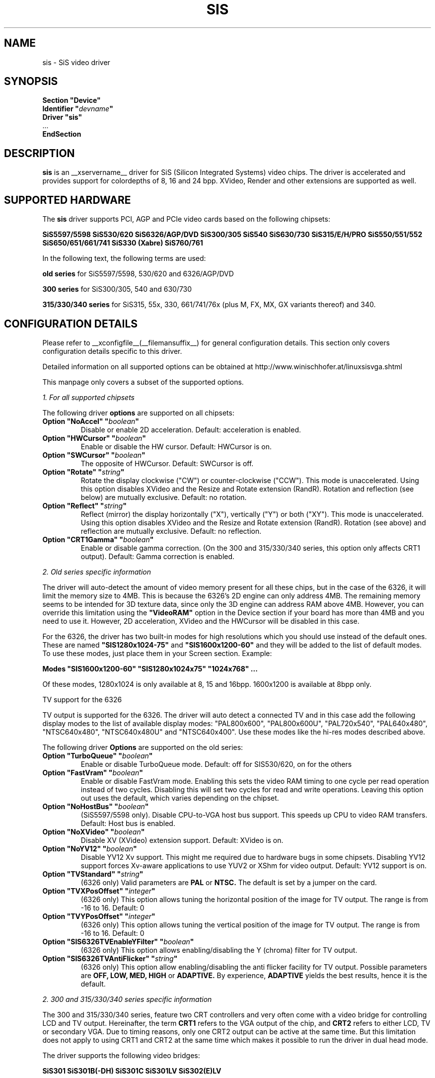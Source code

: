 .\" shorthand for double quote that works everywhere.
.ds q \N'34'
.TH SIS __drivermansuffix__ __vendorversion__
.SH NAME
sis \- SiS video driver
.SH SYNOPSIS
.nf
.B "Section \*qDevice\*q"
.BI "  Identifier \*q"  devname \*q
.B  "  Driver \*qsis\*q"
\ \ ...
.B EndSection
.fi
.SH DESCRIPTION
.B sis
is an __xservername__ driver for SiS (Silicon Integrated Systems) video
chips. The driver is accelerated and provides support for colordepths of 8, 16
and 24 bpp. XVideo, Render and other extensions are supported as well.
.SH SUPPORTED HARDWARE
The
.B sis
driver supports PCI, AGP and PCIe video cards based on the following chipsets:
.PP
.B SiS5597/5598
.B SiS530/620
.B SiS6326/AGP/DVD
.B SiS300/305
.B SiS540
.B SiS630/730
.B SiS315/E/H/PRO
.B SiS550/551/552
.B SiS650/651/661/741
.B SiS330 (Xabre)
.B SiS760/761
.PP
In the following text, the following terms are used:
.PP
.B old series
for SiS5597/5598, 530/620 and 6326/AGP/DVD
.PP
.B 300 series
for SiS300/305, 540 and 630/730
.PP
.B 315/330/340 series
for SiS315, 55x, 330, 661/741/76x (plus M, FX, MX, GX variants thereof)
and 340.
.PP
.SH CONFIGURATION DETAILS
Please refer to __xconfigfile__(__filemansuffix__) for general configuration
details.  This section only covers configuration details specific to this
driver.
.PP
Detailed information on all supported options can be obtained at
http://www.winischhofer.at/linuxsisvga.shtml
.PP
This manpage only covers a subset of the supported options.
.PP
.I "1. For all supported chipsets"
.PP
The following driver
.B options
are supported on all chipsets:
.TP
.BI "Option \*qNoAccel\*q \*q" boolean \*q
Disable or enable 2D acceleration. Default: acceleration is enabled.
.TP
.BI "Option \*qHWCursor\*q \*q" boolean \*q
Enable or disable the HW cursor. Default: HWCursor is on.
.TP
.BI "Option \*qSWCursor\*q \*q" boolean \*q
The opposite of HWCursor. Default: SWCursor is off.
.TP
.BI "Option \*qRotate\*q \*q" string \*q
Rotate the display clockwise ("CW") or counter-clockwise ("CCW"). This
mode is unaccelerated. Using this option disables XVideo and the Resize
and Rotate extension (RandR). Rotation and reflection (see below) are
mutually exclusive.
Default: no rotation.
.TP
.BI "Option \*qReflect\*q \*q" string \*q
Reflect (mirror) the display horizontally ("X"), vertically ("Y") or
both ("XY"). This mode is unaccelerated. Using this option disables
XVideo and the Resize and Rotate extension (RandR). Rotation (see
above) and reflection are mutually exclusive.
Default: no reflection.
.TP
.BI "Option \*qCRT1Gamma\*q \*q" boolean \*q
Enable or disable gamma correction. (On the 300 and 315/330/340 series,
this option only affects CRT1 output).
Default: Gamma correction is enabled.
.PP
.I "2. Old series specific information"
.PP
The driver will auto-detect the amount of video memory present for all
these chips, but in the case of the 6326, it will limit the memory size
to 4MB. This is because the 6326's 2D engine can only address 4MB. The
remaining memory seems to be intended for 3D texture data, since only
the 3D engine can address RAM above 4MB. However, you can override this
limitation using the
.B \*qVideoRAM\*q
option in the Device section if your board has more than 4MB and you
need to use it. However, 2D acceleration, XVideo and the HWCursor will
be disabled in this case.
.PP
For the 6326, the driver has two built-in modes for high resolutions
which you should use instead of the default ones. These are named
.B \*qSIS1280x1024-75\*q
and
.B \*qSIS1600x1200-60\*q
and they will be added to the list of default modes. To use these modes,
just place them in your Screen section. Example:
.PP
.BI "Modes \*qSIS1600x1200-60\*q \*qSIS1280x1024x75\*q \*q1024x768\*q ...
.PP
Of these modes, 1280x1024 is only available at 8, 15 and 16bpp. 1600x1200
is available at 8bpp only.
.PP
TV support for the 6326
.PP
TV output is supported for the 6326. The driver will auto detect a
connected TV and in this case add the following display modes to the list
of available display modes: "PAL800x600", "PAL800x600U", "PAL720x540",
"PAL640x480", "NTSC640x480", "NTSC640x480U" and "NTSC640x400".
Use these modes like the hi-res modes described above.
.PP
The following driver
.B Options
are supported on the old series:
.TP
.BI "Option \*qTurboQueue\*q \*q" boolean \*q
Enable or disable TurboQueue mode.  Default: off for SIS530/620, on for
the others
.TP
.BI "Option \*qFastVram\*q \*q" boolean \*q
Enable or disable FastVram mode.  Enabling this sets the video RAM timing
to one cycle per read operation instead of two cycles. Disabling this will
set two cycles for read and write operations. Leaving this option out uses
the default, which varies depending on the chipset.
.TP
.BI "Option \*qNoHostBus\*q \*q" boolean \*q
(SiS5597/5598 only). Disable CPU-to-VGA host bus support. This
speeds up CPU to video RAM transfers. Default: Host bus is enabled.
.TP
.BI "Option \*qNoXVideo\*q \*q" boolean \*q
Disable XV (XVideo) extension support. Default: XVideo is on.
.TP
.BI "Option \*qNoYV12\*q \*q" boolean \*q
Disable YV12 Xv support. This might me required due to hardware bugs in some
chipsets. Disabling YV12 support forces Xv-aware applications to use YUV2 or
XShm for video output.
Default: YV12 support is on.
.TP
.BI "Option \*qTVStandard\*q \*q" string \*q
(6326 only) Valid parameters are
.B PAL
or
.B NTSC.
The default is set by a jumper on the card.
.TP
.BI "Option \*qTVXPosOffset\*q \*q" integer \*q
(6326 only) This option allows tuning the horizontal position of the image
for TV output. The range is from -16 to 16. Default: 0
.TP
.BI "Option \*qTVYPosOffset\*q \*q" integer \*q
(6326 only) This option allows tuning the vertical position of the image
for TV output. The range is from -16 to 16. Default: 0
.TP
.BI "Option \*qSIS6326TVEnableYFilter\*q \*q" boolean \*q
(6326 only) This option allows enabling/disabling the Y (chroma) filter for
TV output.
.TP
.BI "Option \*qSIS6326TVAntiFlicker\*q \*q" string \*q
(6326 only) This option allow enabling/disabling the anti flicker facility
for TV output. Possible parameters are
.B OFF, LOW, MED, HIGH
or
.B ADAPTIVE.
By experience,
.B ADAPTIVE
yields the best results, hence it is the default.
.PP
.I "2. 300 and 315/330/340 series specific information"
.PP
The 300 and 315/330/340 series, feature two CRT
controllers and very often come with a video bridge for controlling LCD
and TV output. Hereinafter, the term
.B CRT1
refers to the VGA output of the chip, and
.B CRT2
refers to either LCD, TV or secondary VGA. Due to timing reasons,
only one CRT2 output can be active at the same time. But this
limitation does not apply to using CRT1 and CRT2 at the same time
which makes it possible to run the driver in dual head mode.
.PP
The driver supports the following video bridges:
.PP
.B SiS301
.B SiS301B(-DH)
.B SiS301C
.B SiS301LV
.B SiS302(E)LV
.PP
Instead of a video bridge, some machines have a third party
.B LVDS
transmitter to control LCD panels, and/or a
.B "Chrontel 7005"
or
.B "7019"
for TV output. All these are supported as well.
.PP
About TV output
.PP
The driver fully supports standard (PAL, NTSC, PAL-N, PAL-M) S-video or
composite output as well as high definition TV (HDTV) output via YPbPr plugs.
For more information on HDTV, please consult the author's website.
.PP
As regards S-video and CVBS output, the SiS301 and the Chrontel 7005 only
support resolutions up to 800x600. All others support resolutions up to
1024x768. However, due to a hardware bug, Xvideo might be distorted on SiS
video bridges if running NTSC or PAL-M at 1024x768.
.PP
About XVideo support
.PP
XVideo is supported on all chipsets of both families. However, there
are some differences in hardware features which cause limitations.
The 300 series as well as the SiS55x, M650, 651, 661FX, M661FX, M661MX,
741, 741GX, M741, 76x, M76x support two video overlays. The SiS315/H/PRO,
650/740, 330 and 340 chips support only one such
overlay. On chips with two overlays, one overlay is used for CRT1, the other
for CRT2. On the other chipsets, the option
.B \*qXvOnCRT2\*q
can be used to select the desired output device (CRT1 or CRT2).
.PP
About Merged Framebuffer support
.PP
Merged framebuffer mode is similar to dual head/Xinerama mode (for using two
output devices of one card at the same time), but has a few advantages which
make me recommend it strongly over Xinerama. Please see
http://www.winischhofer.at/linuxsisvga.shtml for detailed information.
.PP
About dual-head support
.PP
Dual head mode with or without Xinerama is fully supported, be it with one card
driving two outputs, be it two cards. Note that colordepth 8 is not supported in
dual head mode if run on one card with two outputs.
.PP
The following driver
.B Options
are supported on the 300 and 315/330/340 series:
.TP
.BI "Option \*qNoXVideo\*q \*q" boolean \*q
Disable XV (XVideo) extension support.
Default: XVideo is on.
.TP
.BI "Option \*qXvOnCRT2\*q \*q" boolean \*q
On chipsets with only one video overlay, this option can
used to bind the overlay to CRT1 ( if a monitor is detected
and if this option is either unset or set to
.B false
) or CRT2 ( if a CRT2 device is detected or forced, and if this
option is set to
.B true
). If either only CRT1 or CRT2 is detected, the driver decides
automatically. In Merged Framebuffer mode, this option is ignored.
Default: overlay is used on CRT1
.TP
.BI "Option \*qForceCRT1\*q \*q" boolean \*q
Force CRT1 to be on of off. If a monitor is connected, it will be
detected during server start. However, some old monitors are not
detected correctly. In such cases, you may set this option to
.B on
in order to make the driver initialize CRT1 anyway.
If this option is set to
.B off
, the driver will switch off CRT1.
Default: auto-detect
.TP
.BI "Option \*qForceCRT2Type\*q \*q" string \*q
Force display type to one of:
.B NONE
,
.B TV
,
.B SVIDEO
,
.B COMPOSITE
,
.B SVIDEO+COMPOSITE
,
.B SCART
,
.B LCD
,
.B VGA
;
.B NONE
will disable CRT2. The SVIDEO, COMPOSITE, SVIDEO+COMPOSITE and SCART
parameters are for SiS video bridges only and can be used to force the
driver to use a specific TV output connector (if present). For further
parameters, see the author's website.
Default: auto detect.
.TP
.BI "Option \*qCRT2Gamma\*q \*q" boolean \*q
Enable or disable gamma correction for CRT2. Only supported
for SiS video bridges. Default: Gamma correction for CRT2 is on.
.TP
.BI "Option \*qTVStandard\*q \*q" string \*q
Force the TV standard to either
.B PAL
or
.B NTSC.
On some machines with 630, 730 and the 315/330/340 series,
.B PALM
,
.B PALN
and
.B NTSCJ
are supported as well. Default: BIOS setting.
.TP
.BI "Option \*qTVXPosOffset\*q \*q" integer \*q
This option allows tuning the horizontal position of the image for
TV output. The range is from -32 to 32. Not supported on the Chrontel
7019. Default: 0
.TP
.BI "Option \*qTVYPosOffset\*q \*q" integer \*q
This option allows tuning the vertical position of the image for TV
output. The range is from -32 to 32. Not supported on the Chrontel
7019. Default: 0
.TP
.BI "Option \*qSISTVXScale\*q \*q" integer \*q
This option selects the horizontal zooming level for TV output. The range
is from -16 to 16. Only supported on SiS video bridges. Default: 0
.TP
.BI "Option \*qSISTVYScale\*q \*q" integer \*q
This option selects the vertical zooming level for TV output in the
following modes: 640x480, 800x600. On the 315/330/340 series, also 720x480,
720x576 and 768x576. The range is from -4 to 3. Only supported on
SiS video bridges. Default: 0
.TP
.BI "Option \*qCHTVOverscan\*q \*q" boolean \*q
On machines with a Chrontel TV encoder, this can be used to force the
TV mode to overscan or underscan.
.B on
means overscan,
.B off
means underscan.
Default: BIOS setting.
.TP
.BI "Option \*qCHTVSuperOverscan\*q \*q" boolean \*q
On machines with a Chrontel 7005 TV encoder, this option
enables a super-overscan mode. This is only supported if
the TV standard is PAL. Super overscan will produce an
image on the TV which is larger than the viewable area.
.PP
The driver supports many more options. Please see
http://www.winischhofer.at/linuxsisvga.shtml for
more information.
.PP
.I "3. 300 series specific information"
.PP
DRI is supported on the 300 series only. On Linux, prior to kernel 2.6.3,
DRI requires the kernel's SiS framebuffer driver (
.B sisfb
). The SiS DRM kernel driver as well as the SiS DRI client driver are
required in any case.
.PP
Sisfb, if installed and running, takes care of memory management for
texture data. In order to prevent the X Server and sisfb from overwriting
each other's data, sisfb reserves an amount of video memory for the X driver.
This amount can either be selected using sisfb's mem parameter, or
auto-selected depending on the amount of total video RAM available.
.PP
Sisfb can be used for memory management only, or as a complete framebuffer
driver. If you start sisfb with a valid mode (ie you gain a graphical console),
the X driver can communicate with sisfb and doesn't require any
manual configuration for finding out about the video memory it is allowed
to use.
.PP
However, if you are running a 2.4 series Linux kernel and use sisfb for
video memory management only, ie you started sisfb with mode=none and still
have a text mode console, there is no communication between sisfb and the
X driver. For this purpose,
the
.TP
.BI "Option \*qMaxXFBMem\*q \*q" integer \*q
.PP
exists. This option must be set to the same value as given to sisfb through
its "mem" parameter, ie the amount of memory to use for X in kilobytes.
.PP
If you started sisfb without the mem argument, sisfb will reserve
.TP
12288KB if more than 16MB of total video RAM is available,
.TP
8192KB if between 12 and 16MB of video RAM is available,
.TP
4096KB in all other cases.
.PP
If you intend to use DRI on an integrated chipset (540, 630, 730), I recommend
setting the total video memory in the BIOS setup utility to 64MB.
.PP
PLEASE NOTE: As of Linux 2.6.3 and under *BSD, sisfb is not required for
memory management. Hence, this option is mandatory on such systems not
running sisfb to decide how much memory X should reserve for DRI. If the
option is omitted, DRI will have no memory assigned, and all DRI applications
will quit with errors like "failed to allocate Z-buffer" or the like.
.TP
.BI "Option \*qDRI\*q \*q" boolean \*q
This option allows enabling or disabling DRI. By default, DRI is on.
.TP
.BI "Option \*qAGPSize\*q \*q" integer \*q
This option allows selecting the amount of AGP memory to be used for DRI.
The amount is to be specified in megabyte, the default is 8.
.SH "KNOWN BUGS"
none.
.SH "SEE ALSO"
__xservername__(__appmansuffix__), __xconfigfile__(__filemansuffix__), Xserver(__appmansuffix__), X(__miscmansuffix__)
.PP
.B "http://www.winischhofer.at/linuxsisvga.shtml"
for more information and updates
.SH AUTHORS
Author: Thomas Winischhofer. Formerly based on code by Alan Hourihane,
Mike Chapman, Juanjo Santamarta, Mitani Hiroshi, David Thomas, Sung-Ching Lin,
Ademar Reis.
